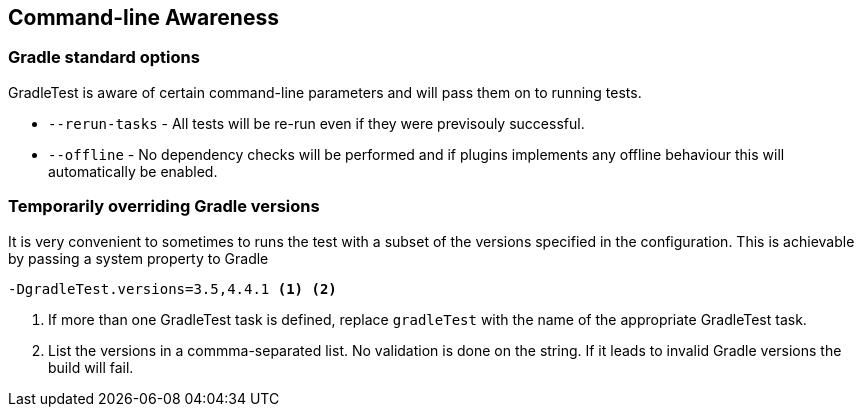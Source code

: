 == Command-line Awareness

=== Gradle standard options

GradleTest is aware of certain command-line parameters and will pass them on to running tests.

* `--rerun-tasks` - All tests will be re-run even if they were previsouly successful.
* `--offline` - No dependency checks will be performed and if plugins implements any offline behaviour this will automatically be enabled.

=== Temporarily overriding Gradle versions

It is very convenient to sometimes to runs the test with a subset of the versions specified in the configuration. This is
achievable by passing a system property to Gradle

[source,bash]
----
-DgradleTest.versions=3.5,4.4.1 <1> <2>
----
<1> If more than one GradleTest task is defined, replace `gradleTest` with the name of the appropriate GradleTest task.
<2> List the versions in a commma-separated list. No validation is done on the string. If it leads to invalid Gradle
  versions the build will fail.

